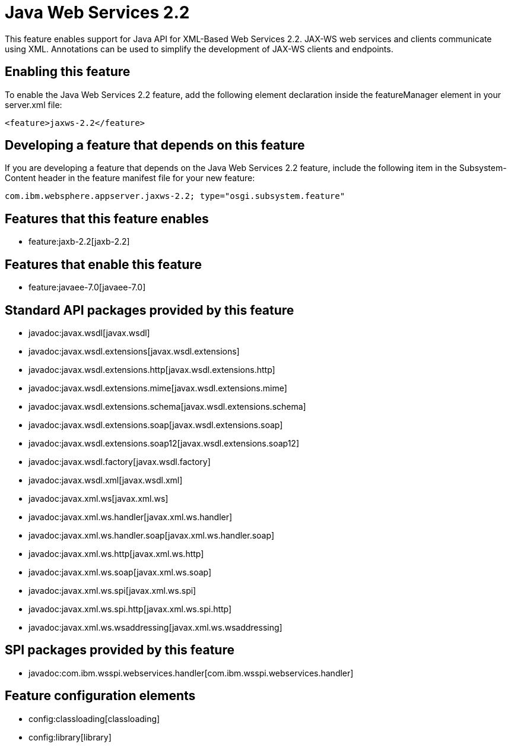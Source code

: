 = Java Web Services 2.2
:nofooter:
This feature enables support for Java API for XML-Based Web Services 2.2. JAX-WS web services and clients communicate using XML. Annotations can be used to simplify the development of JAX-WS clients and endpoints.

== Enabling this feature
To enable the Java Web Services 2.2 feature, add the following element declaration inside the featureManager element in your server.xml file:


----
<feature>jaxws-2.2</feature>
----

== Developing a feature that depends on this feature
If you are developing a feature that depends on the Java Web Services 2.2 feature, include the following item in the Subsystem-Content header in the feature manifest file for your new feature:


[source,]
----
com.ibm.websphere.appserver.jaxws-2.2; type="osgi.subsystem.feature"
----

== Features that this feature enables
* feature:jaxb-2.2[jaxb-2.2]

== Features that enable this feature
* feature:javaee-7.0[javaee-7.0]

== Standard API packages provided by this feature
* javadoc:javax.wsdl[javax.wsdl]
* javadoc:javax.wsdl.extensions[javax.wsdl.extensions]
* javadoc:javax.wsdl.extensions.http[javax.wsdl.extensions.http]
* javadoc:javax.wsdl.extensions.mime[javax.wsdl.extensions.mime]
* javadoc:javax.wsdl.extensions.schema[javax.wsdl.extensions.schema]
* javadoc:javax.wsdl.extensions.soap[javax.wsdl.extensions.soap]
* javadoc:javax.wsdl.extensions.soap12[javax.wsdl.extensions.soap12]
* javadoc:javax.wsdl.factory[javax.wsdl.factory]
* javadoc:javax.wsdl.xml[javax.wsdl.xml]
* javadoc:javax.xml.ws[javax.xml.ws]
* javadoc:javax.xml.ws.handler[javax.xml.ws.handler]
* javadoc:javax.xml.ws.handler.soap[javax.xml.ws.handler.soap]
* javadoc:javax.xml.ws.http[javax.xml.ws.http]
* javadoc:javax.xml.ws.soap[javax.xml.ws.soap]
* javadoc:javax.xml.ws.spi[javax.xml.ws.spi]
* javadoc:javax.xml.ws.spi.http[javax.xml.ws.spi.http]
* javadoc:javax.xml.ws.wsaddressing[javax.xml.ws.wsaddressing]

== SPI packages provided by this feature
* javadoc:com.ibm.wsspi.webservices.handler[com.ibm.wsspi.webservices.handler]

== Feature configuration elements
* config:classloading[classloading]
* config:library[library]
